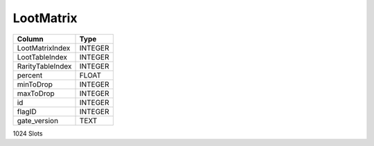 LootMatrix
----------

==================================================  ==========
Column                                              Type      
==================================================  ==========
LootMatrixIndex                                     INTEGER   
LootTableIndex                                      INTEGER   
RarityTableIndex                                    INTEGER   
percent                                             FLOAT     
minToDrop                                           INTEGER   
maxToDrop                                           INTEGER   
id                                                  INTEGER   
flagID                                              INTEGER   
gate_version                                        TEXT      
==================================================  ==========

1024 Slots
